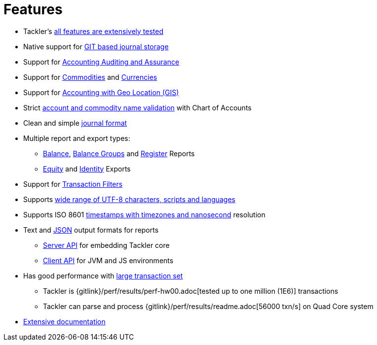 = Features
:page-date: 2019-03-29 00:00:00 Z
:page-last_modified_at: 2019-05-05 00:00:00 Z
:page-permalink: /features/


* Tackler's xref:docs/reliability.adoc[all features are extensively tested]

* Native support for xref:docs/journal/git-storage.adoc[GIT based journal storage]

* Support for xref:docs/auditing.adoc[Accounting Auditing and Assurance]

* Support for xref:docs/commodities.adoc[Commodities] and xref:docs/currencies.adoc[Currencies]

* Support for link:/docs/gis/[Accounting with Geo Location (GIS)]

* Strict xref:docs/accounts-conf.adoc[account and commodity name validation] with Chart of Accounts

* Clean and simple xref:docs/journal/format.adoc[journal format]

* Multiple report and export types:

** xref:docs/report-balance.adoc[Balance], xref:docs/report-balance-group.adoc[Balance Groups] and xref:docs/report-register.adoc[Register] Reports

** xref:docs/export-equity.adoc[Equity] and xref:docs/export-identity.adoc[Identity] Exports


* Support for xref:docs/txn-filters.adoc[Transaction Filters]

* Supports xref:docs/journal/charsets.adoc[wide range of UTF-8 characters, scripts and languages]

* Supports ISO 8601 xref:docs/journal/format.adoc#timestamps[timestamps with timezones and nanosecond] resolution

* Text and xref:docs/json.adoc[JSON] output formats for reports

** xref:docs/server-api.adoc[Server API] for embedding Tackler core

** xref:docs/client-api.adoc[Client API] for JVM and JS environments


* Has good performance with xref:docs/performance.adoc[large transaction set]

** Tackler is {gitlink}/perf/results/perf-hw00.adoc[tested up to one million (1E6)] transactions

** Tackler can parse and process {gitlink}/perf/results/readme.adoc[56000 txn/s] on Quad Core system


* link:/docs/[Extensive documentation]

